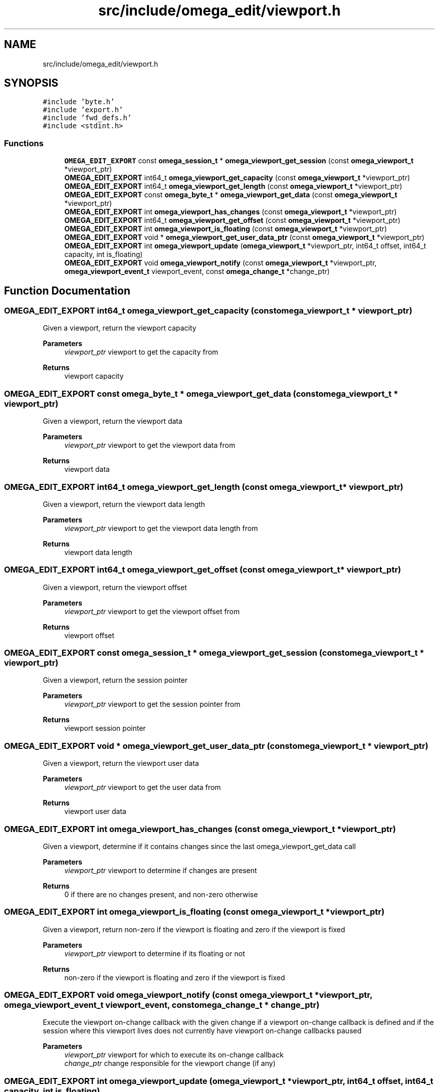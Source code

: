 .TH "src/include/omega_edit/viewport.h" 3 "Thu Mar 3 2022" "Version 0.8.1" "omega_edit" \" -*- nroff -*-
.ad l
.nh
.SH NAME
src/include/omega_edit/viewport.h
.SH SYNOPSIS
.br
.PP
\fC#include 'byte\&.h'\fP
.br
\fC#include 'export\&.h'\fP
.br
\fC#include 'fwd_defs\&.h'\fP
.br
\fC#include <stdint\&.h>\fP
.br

.SS "Functions"

.in +1c
.ti -1c
.RI "\fBOMEGA_EDIT_EXPORT\fP const \fBomega_session_t\fP * \fBomega_viewport_get_session\fP (const \fBomega_viewport_t\fP *viewport_ptr)"
.br
.ti -1c
.RI "\fBOMEGA_EDIT_EXPORT\fP int64_t \fBomega_viewport_get_capacity\fP (const \fBomega_viewport_t\fP *viewport_ptr)"
.br
.ti -1c
.RI "\fBOMEGA_EDIT_EXPORT\fP int64_t \fBomega_viewport_get_length\fP (const \fBomega_viewport_t\fP *viewport_ptr)"
.br
.ti -1c
.RI "\fBOMEGA_EDIT_EXPORT\fP const \fBomega_byte_t\fP * \fBomega_viewport_get_data\fP (const \fBomega_viewport_t\fP *viewport_ptr)"
.br
.ti -1c
.RI "\fBOMEGA_EDIT_EXPORT\fP int \fBomega_viewport_has_changes\fP (const \fBomega_viewport_t\fP *viewport_ptr)"
.br
.ti -1c
.RI "\fBOMEGA_EDIT_EXPORT\fP int64_t \fBomega_viewport_get_offset\fP (const \fBomega_viewport_t\fP *viewport_ptr)"
.br
.ti -1c
.RI "\fBOMEGA_EDIT_EXPORT\fP int \fBomega_viewport_is_floating\fP (const \fBomega_viewport_t\fP *viewport_ptr)"
.br
.ti -1c
.RI "\fBOMEGA_EDIT_EXPORT\fP void * \fBomega_viewport_get_user_data_ptr\fP (const \fBomega_viewport_t\fP *viewport_ptr)"
.br
.ti -1c
.RI "\fBOMEGA_EDIT_EXPORT\fP int \fBomega_viewport_update\fP (\fBomega_viewport_t\fP *viewport_ptr, int64_t offset, int64_t capacity, int is_floating)"
.br
.ti -1c
.RI "\fBOMEGA_EDIT_EXPORT\fP void \fBomega_viewport_notify\fP (const \fBomega_viewport_t\fP *viewport_ptr, \fBomega_viewport_event_t\fP viewport_event, const \fBomega_change_t\fP *change_ptr)"
.br
.in -1c
.SH "Function Documentation"
.PP 
.SS "\fBOMEGA_EDIT_EXPORT\fP int64_t omega_viewport_get_capacity (const \fBomega_viewport_t\fP * viewport_ptr)"
Given a viewport, return the viewport capacity 
.PP
\fBParameters\fP
.RS 4
\fIviewport_ptr\fP viewport to get the capacity from 
.RE
.PP
\fBReturns\fP
.RS 4
viewport capacity 
.RE
.PP

.SS "\fBOMEGA_EDIT_EXPORT\fP const \fBomega_byte_t\fP * omega_viewport_get_data (const \fBomega_viewport_t\fP * viewport_ptr)"
Given a viewport, return the viewport data 
.PP
\fBParameters\fP
.RS 4
\fIviewport_ptr\fP viewport to get the viewport data from 
.RE
.PP
\fBReturns\fP
.RS 4
viewport data 
.RE
.PP

.SS "\fBOMEGA_EDIT_EXPORT\fP int64_t omega_viewport_get_length (const \fBomega_viewport_t\fP * viewport_ptr)"
Given a viewport, return the viewport data length 
.PP
\fBParameters\fP
.RS 4
\fIviewport_ptr\fP viewport to get the viewport data length from 
.RE
.PP
\fBReturns\fP
.RS 4
viewport data length 
.RE
.PP

.SS "\fBOMEGA_EDIT_EXPORT\fP int64_t omega_viewport_get_offset (const \fBomega_viewport_t\fP * viewport_ptr)"
Given a viewport, return the viewport offset 
.PP
\fBParameters\fP
.RS 4
\fIviewport_ptr\fP viewport to get the viewport offset from 
.RE
.PP
\fBReturns\fP
.RS 4
viewport offset 
.RE
.PP

.SS "\fBOMEGA_EDIT_EXPORT\fP const \fBomega_session_t\fP * omega_viewport_get_session (const \fBomega_viewport_t\fP * viewport_ptr)"
Given a viewport, return the session pointer 
.PP
\fBParameters\fP
.RS 4
\fIviewport_ptr\fP viewport to get the session pointer from 
.RE
.PP
\fBReturns\fP
.RS 4
viewport session pointer 
.RE
.PP

.SS "\fBOMEGA_EDIT_EXPORT\fP void * omega_viewport_get_user_data_ptr (const \fBomega_viewport_t\fP * viewport_ptr)"
Given a viewport, return the viewport user data 
.PP
\fBParameters\fP
.RS 4
\fIviewport_ptr\fP viewport to get the user data from 
.RE
.PP
\fBReturns\fP
.RS 4
viewport user data 
.RE
.PP

.SS "\fBOMEGA_EDIT_EXPORT\fP int omega_viewport_has_changes (const \fBomega_viewport_t\fP * viewport_ptr)"
Given a viewport, determine if it contains changes since the last omega_viewport_get_data call 
.PP
\fBParameters\fP
.RS 4
\fIviewport_ptr\fP viewport to determine if changes are present 
.RE
.PP
\fBReturns\fP
.RS 4
0 if there are no changes present, and non-zero otherwise 
.RE
.PP

.SS "\fBOMEGA_EDIT_EXPORT\fP int omega_viewport_is_floating (const \fBomega_viewport_t\fP * viewport_ptr)"
Given a viewport, return non-zero if the viewport is floating and zero if the viewport is fixed 
.PP
\fBParameters\fP
.RS 4
\fIviewport_ptr\fP viewport to determine if its floating or not 
.RE
.PP
\fBReturns\fP
.RS 4
non-zero if the viewport is floating and zero if the viewport is fixed 
.RE
.PP

.SS "\fBOMEGA_EDIT_EXPORT\fP void omega_viewport_notify (const \fBomega_viewport_t\fP * viewport_ptr, \fBomega_viewport_event_t\fP viewport_event, const \fBomega_change_t\fP * change_ptr)"
Execute the viewport on-change callback with the given change if a viewport on-change callback is defined and if the session where this viewport lives does not currently have viewport on-change callbacks paused 
.PP
\fBParameters\fP
.RS 4
\fIviewport_ptr\fP viewport for which to execute its on-change callback 
.br
\fIchange_ptr\fP change responsible for the viewport change (if any) 
.RE
.PP

.SS "\fBOMEGA_EDIT_EXPORT\fP int omega_viewport_update (\fBomega_viewport_t\fP * viewport_ptr, int64_t offset, int64_t capacity, int is_floating)"
Change viewport settings 
.PP
\fBParameters\fP
.RS 4
\fIviewport_ptr\fP viewport to change settings on 
.br
\fIoffset\fP offset for the viewport 
.br
\fIcapacity\fP capacity of the viewport 
.br
\fIis_floating\fP 0 if the viewport is to remain fixed at the given offset, non-zero if the viewport is expected to 'float' as bytes are inserted or deleted before the start of this viewport 
.RE
.PP
\fBReturns\fP
.RS 4
0 on success, non-zero otherwise 
.RE
.PP

.SH "Author"
.PP 
Generated automatically by Doxygen for omega_edit from the source code\&.
